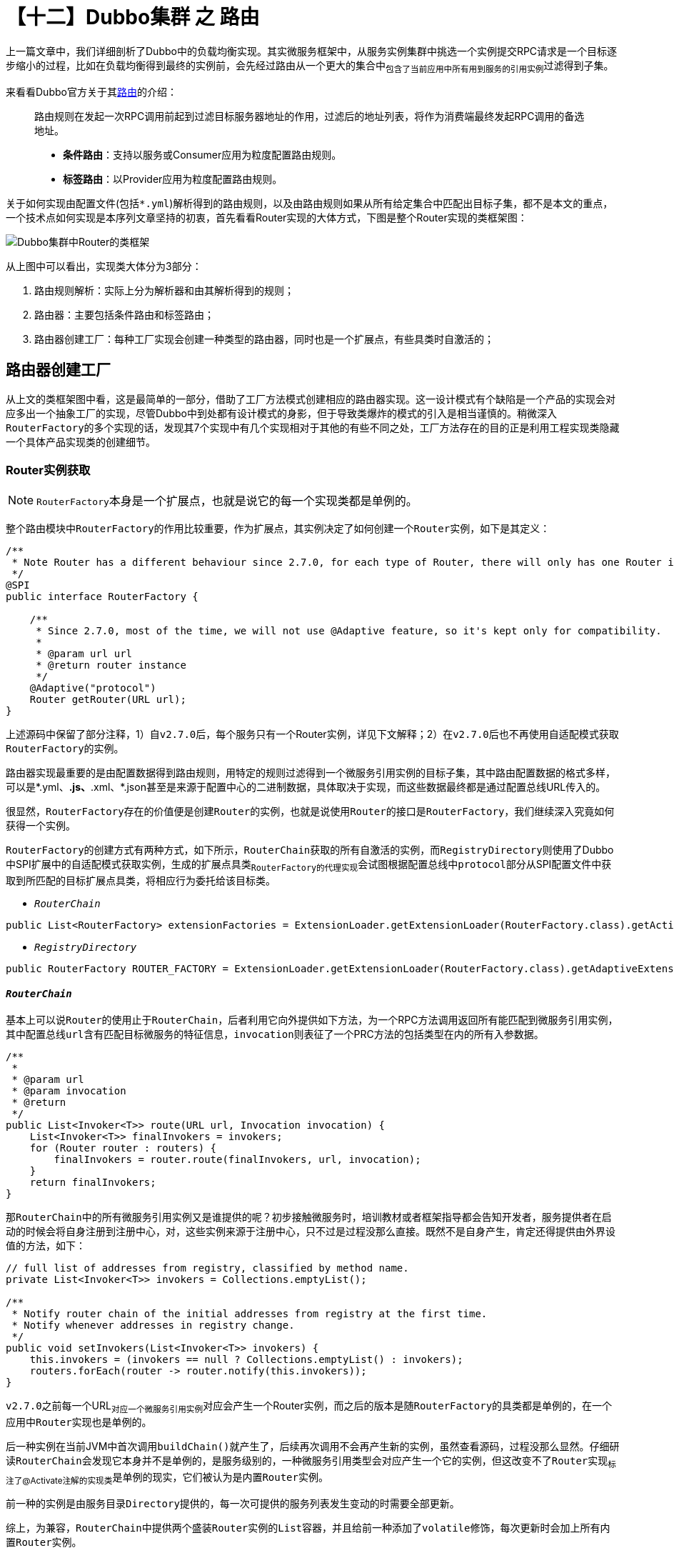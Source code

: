 = 【十二】Dubbo集群 之 路由

上一篇文章中，我们详细剖析了Dubbo中的负载均衡实现。其实微服务框架中，从服务实例集群中挑选一个实例提交RPC请求是一个目标逐步缩小的过程，比如在负载均衡得到最终的实例前，会先经过路由从一个更大的集合中~包含了当前应用中所有用到服务的引用实例~过滤得到子集。

来看看Dubbo官方关于其link:http://dubbo.apache.org/zh-cn/docs/user/demos/routing-rule.html[路由]的介绍：

____
路由规则在发起一次RPC调用前起到过滤目标服务器地址的作用，过滤后的地址列表，将作为消费端最终发起RPC调用的备选地址。

* *条件路由*：支持以服务或Consumer应用为粒度配置路由规则。
* *标签路由*：以Provider应用为粒度配置路由规则。
____

关于如何实现由配置文件(包括``*.yml``)解析得到的路由规则，以及由路由规则如果从所有给定集合中匹配出目标子集，都不是本文的重点，一个技术点如何实现是本序列文章坚持的初衷，首先看看Router实现的大体方式，下图是整个Router实现的类框架图：

image::./res/imgs/dubbo_cluster_route_cls_frm.png[Dubbo集群中Router的类框架]

从上图中可以看出，实现类大体分为3部分：

. 路由规则解析：实际上分为解析器和由其解析得到的规则；
. 路由器：主要包括条件路由和标签路由；
. 路由器创建工厂：每种工厂实现会创建一种类型的路由器，同时也是一个扩展点，有些具类时自激活的；


== 路由器创建工厂

从上文的类框架图中看，这是最简单的一部分，借助了工厂方法模式创建相应的路由器实现。这一设计模式有个缺陷是一个产品的实现会对应多出一个抽象工厂的实现，尽管Dubbo中到处都有设计模式的身影，但于导致类爆炸的模式的引入是相当谨慎的。稍微深入``RouterFactory``的多个实现的话，发现其7个实现中有几个实现相对于其他的有些不同之处，工厂方法存在的目的正是利用工程实现类隐藏一个具体产品实现类的创建细节。

=== Router实例获取

[NOTE]
``RouterFactory``本身是一个扩展点，也就是说它的每一个实现类都是单例的。

整个路由模块中``RouterFactory``的作用比较重要，作为扩展点，其实例决定了如何创建一个``Router``实例，如下是其定义：

[source,java]
----
/**
 * Note Router has a different behaviour since 2.7.0, for each type of Router, there will only has one Router instance for each service.
 */
@SPI
public interface RouterFactory {

    /**
     * Since 2.7.0, most of the time, we will not use @Adaptive feature, so it's kept only for compatibility.
     *
     * @param url url
     * @return router instance
     */
    @Adaptive("protocol")
    Router getRouter(URL url);
}
----

上述源码中保留了部分注释，1）自``v2.7.0``后，每个服务只有一个Router实例，详见下文解释；2）在``v2.7.0``后也不再使用自适配模式获取``RouterFactory``的实例。

路由器实现最重要的是由配置数据得到路由规则，用特定的规则过滤得到一个微服务引用实例的目标子集，其中路由配置数据的格式多样，可以是*.yml、*.js、*.xml、*.json甚至是来源于配置中心的二进制数据，具体取决于实现，而这些数据最终都是通过配置总线URL传入的。

很显然，``RouterFactory``存在的价值便是创建``Router``的实例，也就是说使用``Router``的接口是``RouterFactory``，我们继续深入究竟如何获得一个实例。

``RouterFactory``的创建方式有两种方式，如下所示，``RouterChain``获取的所有自激活的实例，而``RegistryDirectory``则使用了Dubbo中SPI扩展中的自适配模式获取实例，生成的扩展点具类~``RouterFactory``的代理实现~会试图根据配置总线中``protocol``部分从SPI配置文件中获取到所匹配的目标扩展点具类，将相应行为委托给该目标类。

* `_RouterChain_`

[source,java]
----
public List<RouterFactory> extensionFactories = ExtensionLoader.getExtensionLoader(RouterFactory.class).getActivateExtension(url, (String[]) null);
----

* `_RegistryDirectory_`

[source,java]
----
public RouterFactory ROUTER_FACTORY = ExtensionLoader.getExtensionLoader(RouterFactory.class).getAdaptiveExtension();
----

==== `_RouterChain_`

基本上可以说``Router``的使用止于``RouterChain``，后者利用它向外提供如下方法，为一个RPC方法调用返回所有能匹配到微服务引用实例，其中配置总线``url``含有匹配目标微服务的特征信息，``invocation``则表征了一个PRC方法的包括类型在内的所有入参数据。

[source,java]
----
/**
 *
 * @param url
 * @param invocation
 * @return
 */
public List<Invoker<T>> route(URL url, Invocation invocation) {
    List<Invoker<T>> finalInvokers = invokers;
    for (Router router : routers) {
        finalInvokers = router.route(finalInvokers, url, invocation);
    }
    return finalInvokers;
}
----

那``RouterChain``中的所有微服务引用实例又是谁提供的呢？初步接触微服务时，培训教材或者框架指导都会告知开发者，服务提供者在启动的时候会将自身注册到注册中心，对，这些实例来源于注册中心，只不过是过程没那么直接。既然不是自身产生，肯定还得提供由外界设值的方法，如下：
[source,java]
----
// full list of addresses from registry, classified by method name.
private List<Invoker<T>> invokers = Collections.emptyList();

/**
 * Notify router chain of the initial addresses from registry at the first time.
 * Notify whenever addresses in registry change.
 */
public void setInvokers(List<Invoker<T>> invokers) {
    this.invokers = (invokers == null ? Collections.emptyList() : invokers);
    routers.forEach(router -> router.notify(this.invokers));
}
----

``v2.7.0``之前每一个URL~对应一个微服务引用实例~对应会产生一个Router实例，而之后的版本是随``RouterFactory``的具类都是单例的，在一个应用中``Router``实现也是单例的。

后一种实例在当前JVM中首次调用``buildChain()``就产生了，后续再次调用不会再产生新的实例，虽然查看源码，过程没那么显然。仔细研读``RouterChain``会发现它本身并不是单例的，是服务级别的，一种微服务引用类型会对应产生一个它的实例，但这改变不了``Router``实现~标注了@Activate注解的实现类~是单例的现实，它们被认为是内置``Router``实例。

前一种的实例是由服务目录``Directory``提供的，每一次可提供的服务列表发生变动的时需要全部更新。

综上，为兼容，``RouterChain``中提供两个盛装``Router``实例的``List``容器，并且给前一种添加了``volatile``修饰，每次更新时会加上所有内置``Router``实例。

[source,java]
----

public class RouterChain<T> {
    private volatile List<Router> routers = Collections.emptyList();

    private List<Router> builtinRouters = Collections.emptyList();

    public static <T> RouterChain<T> buildChain(URL url) {
        return new RouterChain<>(url);
    }

    private RouterChain(URL url) {
        List<RouterFactory> extensionFactories = ExtensionLoader.getExtensionLoader(RouterFactory.class)
                .getActivateExtension(url, (String[]) null);

        List<Router> routers = extensionFactories.stream()
                .map(factory -> factory.getRouter(url))
                .collect(Collectors.toList());

        initWithRouters(routers);
    }

    public void initWithRouters(List<Router> builtinRouters) {
        this.builtinRouters = builtinRouters;
        this.routers = new ArrayList<>(builtinRouters);
        this.sort();
    }

    public void addRouters(List<Router> routers) {
        List<Router> newRouters = new ArrayList<>();
        newRouters.addAll(builtinRouters);
        newRouters.addAll(routers);
        CollectionUtils.sort(newRouters);
        this.routers = newRouters;
    }

    private void sort() {
        Collections.sort(routers);
    }
    ...
}
----


=== ``RouterFactory``工厂实现

image::./res/imgs/dubbo_router_factory.png[Dubbo集群中Router的类框架]

上图中体现了有两组几乎一模一样的工程类实现，分别是：1）ScriptRouterFactory 和 ConditionRouterFactory；2）ServiceRouterFactory 和 TagRouterFactory。相比前面一组，后面一组支持运行时配置更新且是无条件激活的。具体如下源码：

[source,java]
----
public class ScriptRouterFactory implements RouterFactory {

    public static final String NAME = "script";

    @Override
    public Router getRouter(URL url) {
        return new ScriptRouter(url);
    }

}

public class ConditionRouterFactory implements RouterFactory {

    public static final String NAME = "condition";

    @Override
    public Router getRouter(URL url) {
        return new ConditionRouter(url);
    }

}


@Activate(order = 300)
public class ServiceRouterFactory extends CacheableRouterFactory {

    public static final String NAME = "service";

    @Override
    protected Router createRouter(URL url) {
        return new ServiceRouter(DynamicConfiguration.getDynamicConfiguration(), url);
    }

}

@Activate(order = 100)
public class TagRouterFactory extends CacheableRouterFactory {

    public static final String NAME = "tag";

    @Override
    protected Router createRouter(URL url) {
        return new TagRouter(DynamicConfiguration.getDynamicConfiguration(), url);
    }
}

----

着重点还是放在后面这一组扩展继承了``CacheableRouterFactory``的，Dubbo要求如果在v2.7.0以上做自定义路由器实现，需要扩展继承它，否则直接实现``RouterFactory``。同前一组实现不同的是，其基类中加入了缓存，每一个能由``'{group}/{interfaceName}:{version}'``唯一标识的服务引用实例在首次获取到Router实例后，便会将其缓存以便后用，更深一层的目的是节约规则解析时间，提升效率。

[source,java]
----
public abstract class CacheableRouterFactory implements RouterFactory {
    private ConcurrentMap<String, Router> routerMap = new ConcurrentHashMap<>();

    @Override
    public Router getRouter(URL url) {
        routerMap.computeIfAbsent(url.getServiceKey(), k -> createRouter(url));
        return routerMap.get(url.getServiceKey());
    }

    protected abstract Router createRouter(URL url);
}
----

应用级别的路由器工程类实现稍微特别点，考虑到如下两个原因，``AppRouterFactory``使用了volatile关键词确保只创建一个``AppRouter``实例：

. 工厂实现类的实例化也是在多线程环境下进行；
. ``AppRouterFactory``使用了类似Zookeeper和Etcd等的支持键值存取的中间件作为配置存取中心，一个应用只能存在一个用于同该中心交互的实例，否则会无辜浪费计算资源；

源码实现本身很简单，如下：

[source,java]
----
@Activate(order = 200)
public class AppRouterFactory implements RouterFactory {
    public static final String NAME = "app";

    private volatile Router router;

    @Override
    public Router getRouter(URL url) {
        if (router != null) {
            return router;
        }
        synchronized (this) {
            if (router == null) {
                router = createRouter(url);
            }
        }
        return router;
    }

    private Router createRouter(URL url) {
        return new AppRouter(DynamicConfiguration.getDynamicConfiguration(), url);
    }
}
----


== 路由器实现

搞清楚了``Router``本身是如何产生的，以及和外界关系后，终于轮到本文的最重要的部分了，路由器实现。这里涉及大量匹配细节，并不是我们需要关心的，本章节将从更加宏观的角度加以剖析，避免落入尘海，关注重点将会更倾向于同整个集群的关系。

image::./res/imgs/dubbo_cluster_router_inherit.png[Dubbo集群中Router继承关系类图]

=== ``Router``接口定义

从上文中得知，``Router``的作用就是从给定的所有服务引用实例~针对目标服务由配置中心同步得到~根据当前路由配置筛选出一个子集。接口定义如下：

[source,java]
----
public interface Router extends Comparable<Router> {

    int DEFAULT_PRIORITY = Integer.MAX_VALUE;

    URL getUrl();

    //referUrl，表征引用微服务实例的配置总线数据
    <T> List<Invoker<T>> route(List<Invoker<T>> invokers, URL referUrl, Invocation invocation) throws RpcException;


    default <T> void notify(List<Invoker<T>> invokers) {

    }

    boolean isRuntime();

    boolean isForce();

    int getPriority();

    @Override
    default int compareTo(Router o) {
        if (o == null) {
            throw new IllegalArgumentException();
        }
        return Integer.compare(this.getPriority(), o.getPriority());
    }
}

----

上述需要特别提及的有如下几处地方：

. `boolean isForce()`：用于确定在没有匹配到目标引用实例时，当前``route(...)``执行结果是否生效，默认配置为false，返回入参传入的服务引用实例集合，否则会返回一个空的结果集；

. `int getPriority()`：为同一个服务提供路由功能的所有Router实例具有优先级，``RouterChain``实现中，无论是初始化内置的``Routers``，还是为兼容``v2.7.0``以前版本的``addRouters(List<Router> routers)``，均使用依赖优先级的排序；

. ``<T> void notify(List<Invoker<T>> invokers)``：``RouterChain``中出现过``routers.forEach(router -> router.notify(this.invokers))``这一句源码，目的是如果微服务引用实例列表有更新，得通知所有相关``Router``做出相应处理。

=== 配置相关

上文关于``RouterFactory``源码实现剖析中，``AppRouter``、``ServiceRouter``和``TagRouter``的实例创建都使用到了下述代码片段：

[source,java]
----
DynamicConfiguration.getDynamicConfiguration()
----

仔细翻看它们的基类``AbstractRouter``，发现除了需要提供``Router``必要的``url~URL~、force~boolean~和priority~int~``外，还有一个必须在构造函数中就提供值的``configuration``~``DynamicConfiguration``类型~属性。顾名思义，这和动态配置有关，``DynamicConfiguration``定义在``dubbo-configcenter``包中，也就是说``AppRouter``、``ServiceRouter``和``TagRouter``都和依赖于配置中心，微服务开发中，像路由规则这种跨实例共享的配置数据被鼓励使用配置中心做存取操作。而处于配置中心的配置项数据发生变化，相关联节点必须要及时感知到，这是保证服务可靠性的前提，因而它们都直接或间接地实现了也定义在``dubbo-configcenter``包中的``ConfigurationListener``接口。基本实现方式是若配置变更事件是删除，则直接删除此前解析得到的规则，否则重新解析覆盖原有规则。接口定义如下：

[source,java]
----
//Config listener, will get notified when the config it listens on changes.
public interface ConfigurationListener {

    //Listener call back method. Listener gets notified by this method once there's any change happens on the config the listener listens on.
    void process(ConfigChangeEvent event);
}

----

其中``ConfigChangeEvent``是一个含有3个属性类，包括配置项~key~和配置值~value~，以及事件类型``ConfigChangeType``~{ADDED、MODIFIED、DELETED}~。

[IMPORTANT]
Dubbo中一个应用的路由规则是以应用或服务级别整体存入到配置中心的，取也是整块的，也就是整取整存式的。

另外一方面，路由器的数据源，也即微服务引用实例这些数据来源于注册中心，``Router``实现本身也要及时感知实例列表的变化。[.line-through]#因此我们看到上述``Router``接口中定义了``notify()``方法，``TagRouter``实现了该方法。#

[NOTE]
注册中心和配置中心只是一种逻辑概念，有时候他们可以共享同一个服务，比如使用一个Zookeeper服务集群，只是根据不能的功能使用不同节点数据。[small]#有关配置中心和注册中心的实现并非本文主题，将在相关实现剖析文章中体现。#

=== ListenableRouter~``AppRouter``&``ServiceRouter``~

``AppRouter``和``ServiceRouter``只有很少的一点代码，路由的实现在基类``ListenableRouter``中，如下：

[source,java]
----
public class AppRouter extends ListenableRouter {
    public static final String NAME = "APP_ROUTER";
    /**
     * AppRouter should after ServiceRouter
     */
    private static final int APP_ROUTER_DEFAULT_PRIORITY = 150;

    public AppRouter(DynamicConfiguration configuration, URL url) {
        super(configuration, url, url.getParameter(CommonConstants.APPLICATION_KEY));
        this.priority = APP_ROUTER_DEFAULT_PRIORITY;
    }
}

public class ServiceRouter extends ListenableRouter {
    public static final String NAME = "SERVICE_ROUTER";
    /**
     * ServiceRouter should before AppRouter
     */
    private static final int SERVICE_ROUTER_DEFAULT_PRIORITY = 140;

    public ServiceRouter(DynamicConfiguration configuration, URL url) {
        super(configuration, url, DynamicConfiguration.getRuleKey(url));
        this.priority = SERVICE_ROUTER_DEFAULT_PRIORITY;
    }
}
----

从上文已经得知``ListenableRouter``除了需要实现路由微服务引用实例的子集这一主体功能外，还需要及时响应来自配置中心的配置修改事件，确保所使用子集的实时有效。然而前者是委托给``ConditionRouter``实现的，也就是说条件路由支持的粒度可以是应用级别的也可以是服务级别的。

Java面向对象编程中一提及监听器，熟悉设计模式的同学，总会第一时间在脑海中浮现``观察者模式``。其实现的基础是被观察主题``Subject``提供了回调接口``Callback``，实现了``Callback``的观察者``Observer``需要将自身注册加入到``Subject``的``observers``集合中，有新的事件发生时，``Subject``会从``observers``将元素挨个取出，执行其``Callback``回调。

因此``ListenableRouter``在初始化的第一时间调用``addListener()``方法便完成自身的注册处理，具体如下源码：
[source,java]
----
public abstract class ListenableRouter extends AbstractRouter implements ConfigurationListener {
    private static final String RULE_SUFFIX = ".condition-router";

    public ListenableRouter(DynamicConfiguration configuration, URL url, String ruleKey) {
        super(configuration, url);
        this.force = false;
        this.init(ruleKey);
    }
    ...

    private synchronized void init(String ruleKey) {
        if (StringUtils.isEmpty(ruleKey)) {
            return;
        }
        String routerKey = ruleKey + RULE_SUFFIX;
        configuration.addListener(routerKey, this);
        String rule = configuration.getRule(routerKey, DynamicConfiguration.DEFAULT_GROUP);
        if (StringUtils.isNotEmpty(rule)) {
            this.process(new ConfigChangeEvent(routerKey, rule));
        }
    }
}
----
上述``init()``方法中，``Router``向注册中心完成自身的注册后，立马又使用``routerKey``从中获取到所有的路由配置数据，然后回调了自身实现的``ConfigurationListener``接口，目的是确保及时完成``conditionRouters``设值处理，保证主体逻辑的可用。



接口实现逻辑处理如下，如上文所言，配置中心如果将相应的路由规则配置数据删除了，本地相应需要将所有解析得到的路由规则及所有微服务引用实例的列表都清空，直接后果后续RPC请求进入后，找不到可用的引用实例，这种极端情况一般不多见，配置全覆盖式导入的实现方式可能采取的先删后增策略。

[source,java]
----
public abstract class ListenableRouter extends
        AbstractRouter implements ConfigurationListener {
    private List<ConditionRouter> conditionRouters = Collections.emptyList();
    private ConditionRouterRule routerRule;
    @Override
    public synchronized void process(ConfigChangeEvent event) {
        if (logger.isInfoEnabled()) {
            logger.info("Notification of condition rule, change type is: " + event.getChangeType() +
                    ", raw rule is:\n " + event.getValue());
        }

        if (event.getChangeType().equals(ConfigChangeType.DELETED)) {
            routerRule = null;
            conditionRouters = Collections.emptyList();
        } else {
            try {
                routerRule = ConditionRuleParser.parse(event.getValue());
                generateConditions(routerRule);
            } catch (Exception e) {
                logger.error("Failed to parse the raw condition rule and it will not take effect, please check " +
                        "if the condition rule matches with the template, the raw rule is:\n " + event.getValue(), e);
            }
        }
    }

    private void generateConditions(ConditionRouterRule rule) {
        if (rule != null && rule.isValid()) {
            this.conditionRouters = rule.getConditions()
                    .stream()
                    .map(condition -> new ConditionRouter(condition, rule.isForce(), rule.isEnabled()))
                    .collect(Collectors.toList());
        }
    }
    ...
}
----

``init()``方法和所实现接口``process()``方法均加了``synchronized``~对象锁~修饰符。上文中我们已经阐述过``AppRouter``和``ServiceRouter``等效于是单例的~以非常间接的方式实现~，而路由功能是在并发场景下使用的，因而``process()``加了当前对象级别的锁不难理解。至于``init()``为啥要加锁还得深入编译器的优化，一个对象的初始化实际上分为如下两步，也就是JVM有可能完成第一步操作后，对象于外界已经可见了。

. ``memory = allocate();`` //1.分配对象的内存空间
. ``ctorInstance(memory);`` //2.初始化对象

假设``init()``方法并未加锁，刚好在其执行完``addListener()``，CPU时间已经让渡出去了，恰好配置中心负责通知回调的线程抢到了CPU资源，由于回调的``process()``方法均加了对象锁，锁只要没有释放，当前``init()``就会被阻塞不能继续往下执行，等锁被释放后，``init()``方法返回后在获得锁又重新执行一回``process()``。进一步假设前面那个回调是``ConfigChangeType.DELETED``，这时回过头来发现``init()``方法执行的从配置中心拉取配置数据解析得到路由规则这个这个任务等于是白做了。而``init()``加锁后就等于把这本该接连发生的操作给串行化了，不会有这样的并发问题出现。

[IMPORTANT]
``AppRouter``和``ServiceRouter``实现上稍微有点不同的是在配置中心的Key的取值：

. ``ServiceRouter``：`{interface}[":" + version][":" + group] + ".condition-router"`
. ``AppRouter``：`{application} + ".condition-router"`

---

未完待续